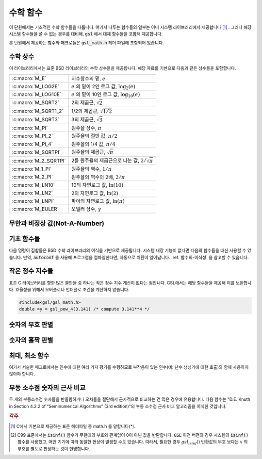 ***********
수학 함수
***********

이 단원에서는 기초적인 수학 함수들을 다룹니다. 
여기서 다루는 함수들의 일부는 이미 시스템 라이브러리에서 제공합니다 [#math]_ . 
그러나 해당 시스템 함수들을 쓸 수 없는 경우를 대비해, 
:code:`gsl` 에서 대체 함수들을 포함해 제공합니다.

본 단원에서 제공하는 함수와 매크로들은 :code:`gsl_math.h` 헤더 파일에 포함되어 있습니다.

수학 상수
========================

이 라이브러리에서는 표준 BSD 라이브러리의 수학 상수들을 제공합니다. 
해당 자료를 기반으로 다음과 같은 상수들을 포함합니다.


===================== ===================================
:c:macro:`M_E`          지수함수의 밑, :math:`e`
:c:macro:`M_LOG2E`      :math:`e` 의 밑이 2인 로그 값, :math:`\log_2 (e)` 
:c:macro:`M_LOG10E`     :math:`e`  의 밑이 10인 로그 값, :math:`\log_{10} (e)` 
:c:macro:`M_SQRT2`      2의 제곱근, :math:`\sqrt{2}` 
:c:macro:`M_SQRT1_2`    1/2의 제곱근, :math:`\sqrt{1/2}`
:c:macro:`M_SQRT3`      3의 제곱근, :math:`\sqrt{3}` 
:c:macro:`M_PI`         원주율 상수, :math:`\pi` 
:c:macro:`M_PI_2`       원주율의 절반 값, :math:`\pi/2` 
:c:macro:`M_PI_4`       원주율의 1/4 값, :math:`\pi/4` 
:c:macro:`M_SQRTPI`     원주율의 제곱근, :math:`\sqrt{\pi}`
:c:macro:`M_2_SQRTPI`   2를 원주율의 제곱근으로 나눈 값, :math:`2/\sqrt{\pi}`
:c:macro:`M_1_PI`       원주율의 역수, :math:`1/ \pi`
:c:macro:`M_2_PI`       원주율의 역수의 2배, :math:`2/ \pi`
:c:macro:`M_LN10`       10의 자연로그 값, :math:`\ln(10)` 
:c:macro:`M_LN2`        2의 자연로그 값, :math:`\ln(2)` 
:c:macro:`M_LNPI`       파이의 자연로그 값, :math:`\ln(\pi)`
:c:macro:`M_EULER`      오일러 상수, :math:`\gamma`
===================== ===================================

 
무한과 비정상 값(Not-A-Number)
======================================

.. c:macro:: GSL_POSINF

     IEEE 표기 형식의 양의 무한대( :math:`+\infty` )를 나타냅니다. 
     이 값은 :math:`+ 1.0/0.0` 으로 표현될 수 있습니다.


.. c:macro:: GSL_NEGINF


     IEEE 표기 형식의 음의 무한대( :math:`-\infty` )를 나타냅니다. 
     이 값은 :math:`- 1.0/0.0` 으로 표현될 수 있습니다.


.. c:macro:: GSL_NAN


     IEEE 표기 형식의 비정상 값(Not-a-Number; :math:`NAN` )을 나타냅니다.
     :math:`0.0/0,0` 로 표현될 수 있습니다.


.. c:function:: int gsl_isnan (const double x)


     :math:`x` 이 비정상 값(NaN)인지 아닌지 판단합니다. 
     비정상 값으로 판단되면 :math:`1` 을 반환합니다. 


.. c:function:: int gsl_isinf (const double x)


     양의 무한이면 :math:`+1` 음의 무한이면 :math:`-1` 반환합니다. 
     나머지 경우에 0을 반환합니다 [#infty]_ .


.. c:function:: int gsl_finite (const double x)


     :math:`x` 실수면 1을, 만약 무한대거나 비정상 값이면 0을 반환합니다.


기초 함수들
========================

다음 명령어 집합들은 BSD 수학 라이브러리의 이식을 기반으로 제공됩니다. 
시스템 내장 기능이 없다면 다음의 함수들을 대신 사용할 수 있습니다. 
만약, :code:`autoconf` 를 사용해 프로그램을 컴파일한다면, 
자동으로 치환이 일어납니다. 
:ref:`함수의-이식성` 을 참고할 수 있습니다.


.. c:function:: double gsl_log1p (const double x)

     :math:`\log(1+x)` 의 값을 계산합니다.  
     정확도는 작은 :math:`x` 값에 대해 보장됩니다. 
     이는 BSD 수학 함수 :code:`log1p(x)` 대체 함수입니다.


.. c:function:: double gsl_expm1 (const double x)

     :math:`\text{exp}(x)-1` 의 값을 계산합니다. 
     정확도는 작은 :math:`x` 값에 대해 보장됩니다. 
     이는 BSD 수학 함수 :code:`expm1(x)` 대체 함수입니다.

.. c:function:: double gsl_hypot (const double x, const double y)

     :math:`\sqrt{x^2 + y^2}` 의 값을 오버 플로우가 일어나지 않도록, 
     계산합니다. BSD 수학 함수 :code:`hypot(x,y)` 대체 함수입니다.


.. c:function:: double gsl_hypot3 (const double x, const double y, const double z)


     :math:`\sqrt{x^2 + y^2+z^2}` 의 값을 오버 플로우가 일어나지 않도록, 계산합니다.
 

.. c:function:: double gsl_acosh (const double x)


     :math:`\text{arccosh}(x)` 의 값을 계산합니다. 
     표준 수학 라이브러리 :code:`acosh(x)` 대체함수입니다.  


.. c:function:: double gsl_asinh (const double x)


     :math:`\text{arcsinh}(x)` 의 값을 계산합니다. 
     표준 수학 라이브러리 :code:`asinh(x)` 대체함수입니다.  


.. c:function:: double gsl_atanh (const double x)


     :math:`\text{arctanh}(x)` 의 값을 계산합니다. 
     표준 수학 라이브러리 :code:`atanh(x)` 대체함수입니다.  


.. c:function:: double gsl_ldexp (double x, int e)


     :math:`x \cdot 2^e` 의 값을 계산합니다. 
     표준 수학 라이브러리 :code:`ldexp(x)` 대체함수입니다.  


.. c:function:: double gsl_frexp (double x, int * e)


     숫자 :math:`x` 정규화 분수 :math:`f` 와 지수 :math:`e` 로 분리합니다. 
     :math:`x = f \cdot 2^e`  으로 쓸 수 있고,
     :math:`0.5 <= f < 1`  입니다. 
     :math:`f`  의 값을 반환하고 지수를 :math:`e` 에 저장합니다. 
     만약 :math:`x`  가 0이라면, :math:`f, e` 모두 0으로 맞추어집니다. 
     표준 라이브러리 :code:`frexp(x,e)` 대체함수입니다.
    
작은 정수 지수들
========================

표준 C 라이브러리를 향한 많은 불만들 중 하나는 작은 정수 지수 계산이 없다는 점입니다. 
GSL에서는 해당 함수들을 제공해 이를 보완합니다. 
효율성을 위해서 오버플로나 언더플로 조건을 계산하지 않습니다.


.. c:function:: 
     double gsl_pow_int (double x, int n)
     double gsl_pow_uint (double x, unsigned int n)

   :math:`n` 값에 대해 :math:`x^n` 의 값을 계산해줍니다.
   이 지수 계산은 효율적으로 설계되었습니다. 예를 들어 :math:`x^8` 을 계산하고자 하면, 
   :math:`((x^2)^2)^2` 으로 3번의 계산만으로 구할 수 있습니다. 
   수치적 오류를 함께 계산하는 함수도 라이브러리 내에서 같이 제공합니다. 
   :code:`gsl_sf_pow_int_e()` 를 사용할 수 있습니다.



.. c:function:: 
     double gsl_pow_2 (const double x)
     double gsl_pow_3 (const double x)
     double gsl_pow_4 (const double x)
     double gsl_pow_5 (const double x)
     double gsl_pow_6 (const double x)
     double gsl_pow_7 (const double x)
     double gsl_pow_8 (const double x)
     double gsl_pow_9 (const double x)
  

   작은 정수 지수 :math:`x^2, x^3, \dots` 값들을 효율적으로 계산해줍니다. 
   만약, :code:`HAVE_INLINE` 가 정의되어 있다면, :code:`inline` 함수로 작동합니다. 
   따라서 이러한 함수의 사용이 수식을 그대로 사용하는 만큼이나 효율적일 수 있습니다.

.. code-block:: c

     #include<gsl/gsl_math.h>
     double =y = gsl_pow_4(3.141) /* compute 3.141**4 */

숫자의 부호 판별
========================

.. c:macro:: GSL_SIGN (x)

     :math:`x` 부호를 반환합니다. 
     :code:`((x) >= 0 ? 1: -1)` 로 정의되어 있습니다. 
     유의할 점은 이 구현에서 0은 양수로 반환됩니다. 
     (IEEE 부호 비트와 관계 없습니다.) 

숫자의 홀짝 판별
========================

.. c:macro:: GSL_IS_ODD (n)

     만약, :math:`n` 이 홀수면 1을, :math:`n` 이 짝수면 0을 반환합니다. 
     인자 :math:`n` 는 반드시 정수형이어야 합니다.


.. c:macro:: GSL_IS_EVEN (n)

     :code:`GSL_IS_ODD` 와 정반대로 작동합니다. 
     만약, :math:`n` 이 홀수면 0을, :math:`n` 이 짝수면 1을 반환합니다. 
     인자 :math:`n` 는 반드시 정수형이어야 합니다.

최대, 최소 함수
========================

여기서 서술한 매크로에서는 인수에 대한 여러 가지 평가를 수행하므로 
부작용이 있는 인수(예: 난수 생성기에 대한 호출)와 함께 사용하지 않아야 합니다.


.. c:macro:: GSL_MAX (a, b)


     :code:`a` 와 :code:`b` 중 최대값을 반환합니다. 
     :code:`((a) > (b) ? (a) : (b))` 로 정의되어 있습니다.


.. c:macro:: GSL_MIN (a, b)


     :code:`a` 와 :code:`b` 중 최소값을 반환합니다. 
     :code:`((a) < (b) ? (a) : (b))` 정의되어 있습니다.


.. c:function:: extern inline double GSL_MAX_DBL (double a, double b)


     배정밀도(double) 자료형 변수 :code:`a` 와 :code:`b` 에 대해 
     인라인 함수를 사용해서 큰 값을 반환합니다. 
     함수를 사용함으로써 추가적인 안전 기능으로 인자의 형식 검사를 사용할 수 있습니다. 
     인라인 함수를 지원하지 않는 플랫폼에서는 자동으로 :code:`GSL_MAX` 으로 대체됩니다.


.. c:function:: extern inline double GSL_MIN_DBL (double a, double b)


     배정밀도(double) 자료형 변수 :code:`a` 와 :code:`b` 에 대해
      인라인 함수를 사용해서 작은 값을 반환합니다. 
      함수를 사용함으로써 추가적인 안전 기능으로 인자의 형식 검사를 사용할 수 있습니다. 
      인라인 함수를 지원하지 않는 플랫폼에서는 자동으로 :code:`GSL_MIN` 으로 대체됩니다.

.. c:function::
   extern inline int GSL_MAX_INT (int a, int b)
   extern inline int GSL_MIN_INT (int a, int b)

     정수(integer) :code:`a` 와 :code:`b` 에 대해 인라인 함수를 사용해서 크거나 작은 값을 반환합니다. 
     인라인 함수를 지원하지 않는 플랫폼에서는 자동으로 :code:`GSL_MIN` 으로 대체됩니다.


.. c:function:: extern inline long double GSL_MAX_LDBL (long double a, long double b)
                extern inline long double GSL_MIN_LDBL (long double a, long double b)


     정수(integer) :code:`a` 와 :code:`b` 에 대해 인라인 함수를 사용해서 크거나 작은 값을 반환합니다. 
     인라인 함수를 지원하지 않는 플랫폼에서는 자동으로 :code:`GSL_MAX` 나 :code:`GSL_MIN` 으로 대체됩니다. 

부동 소수점 숫자의 근사 비교
=================================

두 개의 부동소수점 숫자들을 반올림하거나 오차들을 절단해서 근사적으로 비교하는 건 많은 경우에 유용합니다. 
다음 함수는 "D.E. Knuth in Section 4.2.2 of “Seminumerical Algorithms” (3rd edition)"의 부동 소수점 근사 비교 알고리즘을 이식한 것입니다.


.. c:function:: int gsl_fcmp (double x, double y, double epsilon)

     주어진 :math:`x` 와 :math:`y` 가 근사적으로 상대 정확도 :code:`epsilon` 만큼 같은지 판별합니다.

     상대 정확도는 구간 길이 :math:`2 \delta` 로 측정됩니다. :math:`\delta = 2^k \epsilon` 으로 정의되고, 
     :math:`k` 는 :math:`frexp()` 함수에 의해 계산된, :math:`x` 와 :math:`y` 의 밑이 2인 최대 지수 값입니다.

     만약, :math:`x` 와 :math:`y` 의 차가 이 구간 안에 있다면, 이 둘은 근사적으로 같다고 판정하고 0을 반환합니다. 
     다른 경우에 만약 :math:`x<y`  면 -1을, :math:`x>y`  면 1을 반환합니다.

     명심할 점은 :math:`x` 와 :math:`y` 가 상대 정확도와 비교해서 결정된다는 점입니다. 
     따라서 주어진 값이 근사적으로 0에 가까운지 판정하는 것에는 부적절합니다. 

     이 구현체는 :code:`fcmp` 패키지에 기반해 T.C Belding이 구현했습니다.

.. rubric:: 각주

.. [#math] C에서 기본으로 제공하는 표준 헤더파일 중 math.h 를 말합니다(*).

.. [#infty] C99 표준에서는 :code:`isinf()`  함수가 무한대의 부호와 관계없이 0이 아닌 값을 반환합니다. 
     :code:`GSL` 이전 버전의 경우 시스템의 :code:`isinf()`  함수를 사용했고, 어떤 기기에 따라 동일한 현상이 발생할 수도 있습니다. 
     따라서, 필요한 경우 :math:`gsl_isinf()` 반환값의 부호 보다는 :math:`x` 의 부호를 별도로 판정하는 것이 현명합니다.